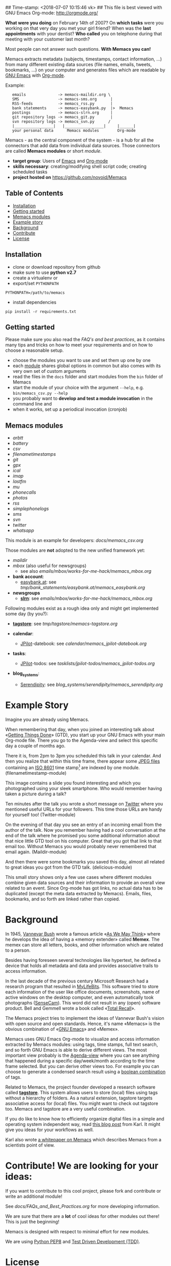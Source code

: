## Time-stamp: <2018-07-07 10:15:46 vk>
## This file is best viewed with GNU Emacs Org-mode: http://orgmode.org/

*What were you doing* on February 14th of 2007? On *which tasks* were
you working on that very day you met your girl friend? When was the
*last appointments* with your dentist? *Who called* you on telephone
during that meeting with your customer last month?

Most people can not answer such questions. *With Memacs you can!*

Memacs extracts metadata (subjects, timestamps, contact information,
...) from many different existing data sources (file names, emails,
tweets, bookmarks, ...) on your computer and generates files which are
readable by [[http://en.wikipedia.org/wiki/Emacs][GNU Emacs]] with [[http://orgmode.org/][Org-mode]].

Example:
:    emails              -> memacs-maildir.org \
:    SMS                 -> memacs-sms.org      |
:    RSS-feeds           -> memacs_rss.py       |
:    bank statements     -> memacs-easybank.py  |>  Memacs
:    postings            -> memacs-slrn.org     |
:    git repository logs -> memacs_git.py       |
:    svn repository logs -> memacs_svn.py      /
:    |_________________|   |_________________|     |______|
:    your personal data      Memacs modules        Org-mode

Memacs - as the central component of the system - is a hub for all the
connectors that add data from individual data sources. Those connectors
are called *Memacs modules* or short /module/.

- *target group*: Users of  [[http://en.wikipedia.org/wiki/Emacs][Emacs]] and [[http://orgmode.org/][Org-mode]]
- *skills necessary*: creating/modifying shell script code; creating
  scheduled tasks
- *project hosted on* https://github.com/novoid/Memacs

** Table of Contents
- [[#installation][Installation]]
- [[#getting-started][Getting started]]
- [[#memacs-modules][Memacs modules]]
- [[#example-story][Example story]]
- [[#background][Background]]
- [[#contribute][Contribute]]
- [[#license][License]]

** Installation

- clone or download repository from github
- make sure to use *python v2.7*
- create a virtualenv or
- export/set ~PYTHONPATH~

: PYTHONPATH=/path/to/memacs

- install dependencies

: pip install -r requirements.txt

** Getting started

Please make sure you also read the [[FAQs_and_Best_Practices.org][FAQ's and best practices]], as it
contains many tips and tricks on how to meet your requirements and on
how to choose a reasonable setup.

- choose the modules you want to use and set them up one by one
- each [[#memacs-modules][module]] shares global options in common but also comes with its very own set of custom arguments
- read the files in the ~docs~ folder and start modules from the ~bin~ folder of Memacs
- start the module of your choice with the argument ~--help~, e.g. ~bin/memacs_csv.py --help~
- you probably want to *develop and test a module invocation* in the command line and
- when it works, set up a periodical invocation (cronjob)

** Memacs modules

- [[docs/memacs_arbtt.org][arbtt]]
- [[docs/memacs_battery.org][battery]]
- [[docs/memacs_csv.org][csv]]
- [[docs/memacs_filenametimestamps.org][filenametimestamps]]
- [[docs/memacs_git.org][git]]
- [[docs/memacs_gpx.org][gpx]]
- [[docs/memacs_ical.org][ical]]
- [[docs/memacs_imap.org][imap]]
- [[docs/memacs_lastfm.org][lastfm]]
- [[docs/memacs_mumail.org][mu]]
- [[docs/memacs_phonecalls.org][phonecalls]]
- [[docs/memacs_photos.org][photos]]
- [[docs/memacs_rss.org][rss]]
- [[docs/memacs_simplephonelogs.org][simplephonelogs]]
- [[docs/memacs_sms.org][sms]]
- [[docs/memacs_svn.org][svn]]
- [[docs/memacs_twitter.org][twitter]]
- [[docs/memacs_whatsapp.org][whatsapp]]

This module is an example for developers: [[docs/memacs_csv.org]]

Those modules are *not* adopted to the new unified framework yet:

- [[tmp/emails/maildir/memacs_maildir.org][maildir]]
- [[tmp/emails/mbox/memacs_mbox.org][mbox]] (also useful for newsgroups)
  - see also [[emails/mbox/works-for-me-hack/memacs_mbox.org]]
- *bank account*:
  - [[http://www.easybank.at][easybank.at]]: see [[tmp/bank_statements/easybank.at/memacs_easybank.org]]

- *newsgroups*
  - *[[http://en.wikipedia.org/wiki/Slrn][slrn]]*: see [[emails/mbox/works-for-me-hack/memacs_mbox.org]]

Following modules exist as a rough idea only and might get implemented
some day (by you?):

- *[[http://karl-voit.at/tagstore/][tagstore]]*: see [[tmp/tagstore/memacs-tagstore.org]]

- *calendar*:
  - [[http://www.jpilot.org/][JPilot]]-datebook: see [[calendar/memacs_jpilot-datebook.org]]

- *tasks*:
  - [[http://www.jpilot.org/][JPilot]]-todos: see [[tasklists/jpilot-todos/memacs_jpilot-todos.org]]

- *blog_systems*:
  - [[http://en.wikipedia.org/wiki/Serendipity_(weblog_software)][Serendipity]]: see [[blog_systems/serendipity/memacs_serendipity.org]]


* Example Story

Imagine you are already using Memacs.

When remembering that day, when you joined an interesting talk about
«[[http://en.wikipedia.org/wiki/Getting_Things_Done][Getting Things Done]]» (GTD), you start up your GNU Emacs with your main
Org-mode file. There you go to the Agenda-view and select this
specific day a couple of months ago.

There it is, from 2pm to 3pm you scheduled this talk in your calendar.
And then you realize that within this time frame, there appear some
[[http://en.wikipedia.org/wiki/Jpeg][JPEG files]] containing an [[http://www.cl.cam.ac.uk/~mgk25/iso-time.html][ISO 8601]] time stamp[1] are indexed by one
module. (filenametimestamp-module)

This image contains a slide you found interesting and which you
photographed using your sleek smartphone. Who would remember having
taken a picture during a talk?

Ten minutes after the talk you wrote a short message on [[http://Twitter.com][Twitter]] where
you mentioned useful URLs for your followers. This time those URLs are
handy for yourself too! (Twitter-module)

On the evening of that day you see an entry of an incoming email from
the author of the talk. Now you remember having had a cool
conversation at the end of the talk where he promised you some
additional information about that nice little GTD tool on his
computer. Great that you got that link to that email too. Without
Memacs you would probably never remembered that email again.
(Maildir-module)

And then there were some bookmarks you saved this day, almost all
related to great ideas you got from the GTD talk. (delicious-module)

This small story shows only a few use cases where different modules
combine given data sources and their information to provide an overall
view related to an event. Since Org-mode has got links, no actual data
has to be duplicated (except the meta data extracted by Memacs).
Emails, files, bookmarks, and so forth are linked rather than copied.

[1] with periods instead of colons - just because the [[http://msdn.microsoft.com/en-us/library/aa365247(v%3Dvs.85).aspx#naming_conventions][ancient
limitations of Microsoft based file systems]]; like «2011-02-14T14.35.42
ideas.jpg»

* Background

In 1945, [[http://en.wikipedia.org/wiki/Vannevar_Bush][Vannevar Bush]] wrote a famous article «[[http://en.wikipedia.org/wiki/As_We_May_Think][As We May Think]]» where
he develops the idea of having a «memory extender» called *Memex*. The
memex can store all letters, books, and other information which are
related to a person.

Besides having foreseen several technologies like hypertext, he
defined a device that holds all metadata and data and provides
associative trails to access information.

In the last decade of the previous century Microsoft Research had a
research program that resulted in [[http://en.wikipedia.org/wiki/MyLifeBits][MyLifeBits]]. This software tried to
store each information of the user like office documents, screenshots,
name of active windows on the desktop computer, and even automatically
took photographs ([[http://en.wikipedia.org/wiki/Sensecam][SenseCam]]). This word did not result in any (open)
software product. Bell and Gemmell wrote a book called «[[http://www.amazon.de/gp/product/0525951342/ref%3Das_li_ss_tl?ie%3DUTF8&tag%3Dkarlssuder-21&linkCode%3Das2&camp%3D1638&creative%3D19454&creativeASIN%3D0525951342][Total Recall]]».

The Memacs project tries to implement the ideas of Vannevar Bush's
vision with open source and open standards. Hence, it's name «Memacs»
is the obvious combination of «[[http://www.gnu.org/software/emacs/][GNU Emacs]]» and «Memex».

Memacs uses GNU Emacs Org-mode to visualize and access information
extracted by Memacs modules: using tags, time stamps, full text
search, and so forth GNU Emacs is able to derive different
views. The most important view probably is the [[http://orgmode.org/org.html#Agenda-Views][Agenda-view]] where you
can see anything that happened during a specific day/week/month
according to the time frame selected. But you can derive other views
too. For example you can choose to generate a condensed search result
using a [[http://en.wikipedia.org/wiki/Boolean_algebra_(logic)][boolean combination]] of tags.

Related to Memacs, the project founder developed a research software
called *[[http://karl-voit.at/tagstore/][tagstore]]*. This system allows users to store (local) files
using tags without a hierarchy of folders. As a natural extension,
tagstore targets associative access for (local) files. You might want
to check out tagstore too. Memacs and tagstore are a very useful
combination.

If you do like to know how to efficiently organize digital files in a
simple and operating system independent way, read [[http://karl-voit.at/managing-digital-photographs/][this blog post]] from
Karl. It might give you ideas for your workflows as well.

Karl also wrote [[http://arxiv.org/abs/1304.1332][a whitepaper on Memacs]] which describes Memacs from a
scientists point of view.

* Contribute! We are looking for your ideas:

If you want to contribute to this cool project, please fork and
contribute or write an additional module!

See [[docs/FAQs_and_Best_Practices.org]] for more developing information.

We are sure that there are a *lot* of cool ideas for other modules out
there! This is just the beginning!

Memacs is designed with respect to minimal effort for new modules.

We are using [[http://www.python.org/dev/peps/pep-0008/][Python PEP8]] and [[http://en.wikipedia.org/wiki/Test-driven_development][Test Driven Development (TDD)]].

* License

Memacs is licensed under the GPLv3 [[license.txt][license]].
